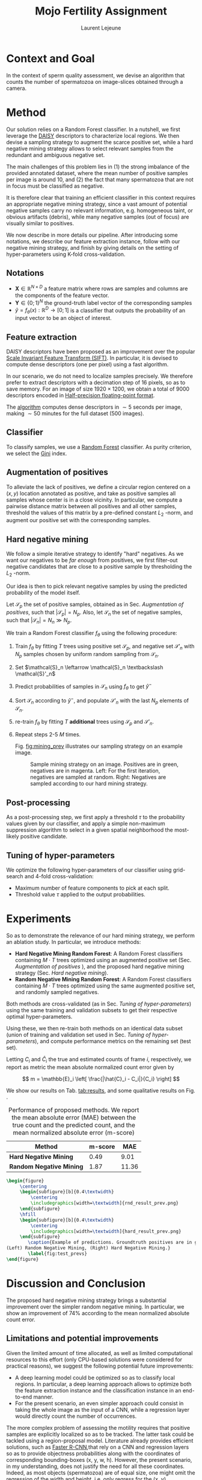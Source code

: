 #+TITLE:  Mojo Fertility Assignment
#+Author: Laurent Lejeune
#+OPTIONS: toc:nil
#+LATEX_HEADER: \usepackage{caption}
#+LATEX_HEADER: \usepackage{subcaption}


* Context and Goal

In the context of sperm quality assessment, we devise an algorithm that counts the number of spermatozoa
on image-slices obtained through a camera.


* Method

Our solution relies on a Random Forest classifier.
In a nutshell, we first leverage the [[https://www.epfl.ch/labs/cvlab/software/descriptors-and-keypoints/daisy/][DAISY]] descriptors to characterize local regions.
We then devise a sampling strategy to augment the scarce positive set, while a hard negative mining strategy allows to select relevant samples from the redundant and ambiguous
negative set.

The main challenges of this problem lies in (1) the strong imbalance of the provided annotated dataset, where the mean number of positive samples per image is around $10$, and (2) the fact that many spermatozoa that are not
in focus must be classified as negative.

It is therefore clear that training an efficient classifier in this context requires an appropriate
negative mining strategy, since a vast amount of potential negative samples carry no relevant information, e.g.
homogeneous taint, or obvious artifacts (debris), while many negative samples (out of focus) are visually similar to
positives.

We now describe in more details our pipeline.
After introducing some notations, we describe our feature extraction instance, follow with
our negative mining strategy, and finish by giving details on the setting of hyper-parameters using K-fold cross-validation.


** Notations

- $\bm{X} \in \mathbb{R}^{N \times D}$ a feature matrix where rows are samples and columns
    are the components of the feature vector.
- $\bm{Y} \in \{0;1\}^N$ the ground-truth label vector of the corresponding samples
- $\hat{y}= f_{\theta}(x): \mathbb{R}^{D} \rightarrow [0;1]$ is a classifier that outputs the probability of an input vector to be an object of interest.

** Feature extraction

DAISY descriptors have been proposed as an improvement over the popular [[https://en.wikipedia.org/wiki/Scale-invariant_feature_transform][Scale Invariant Feature Transform (SIFT)]].
In particular, it is devised to compute dense descriptors (one per pixel) using a fast algorithm.

In our scenario, we do not need to localize samples precisely.
We therefore prefer to extract descriptors with a decimation step of $16$ pixels, so as to save memory.
For an image of size $1920 \times 1200$, we obtain a total of $9000$ descriptors encoded in [[https://en.wikipedia.org/wiki/Half-precision_floating-point_format][Half-precision floating-point format]].

The [[https://github.com/scikit-image/scikit-image/blob/main/skimage/feature/_daisy.py#L9-L222][algorithm]] computes dense descriptors in $\sim 5$ seconds per image, making $\sim 50$ minutes for the full dataset (500 images).

** Classifier

To classify samples, we use a [[https://en.wikipedia.org/wiki/Random_forest][Random Forest]] classifier.
As purity criterion, we select the [[https://en.wikipedia.org/wiki/Gini_coefficient][Gini]] index.

** Augmentation of positives

To alleviate the lack of positives, we define a circular region centered on a $(x,y)$ location
annotated as positive, and
take as positive samples all samples whose center is in a close vicinity.
In particular, we compute a pairwise distance matrix between all positives and all other samples,
threshold the values of this matrix by a pre-defined constant $L_2$ -norm,
and augment our positive set with the corresponding samples.

** Hard negative mining

We follow a simple iterative strategy to identify "hard" negatives.
As we want our negatives to be /far enough/ from positives, we first filter-out negative candidates that are
close to a positive sample by thresholding the $L_2$ -norm.

Our idea is then to pick relevant negative samples by using the predicted probability of the model itself.

Let $\mathcal{S}_p$ the set of positive samples, obtained as in Sec. [[Augmentation of positives]], such that $|\mathcal{S}_p|=N_p$.
Also, let $\mathcal{S}_n$ the set of negative samples, such that $|\mathcal{S}_n|=N_n \gg N_p$.


We train a Random Forest classifier $f_\theta$ using the following procedure:

1. Train $f_\theta$ by fitting $T$ trees using positive set $\mathcal{S}_p$, and negative set $\mathcal{S}'_n$ with $N_p$
   samples chosen by uniform random sampling from $\mathcal{S}_n$.
2. Set $\mathcal{S}_n \leftarrow \mathcal{S}_n \textbackslash \mathcal{S}'_n$
3. Predict probabilities of samples in $\mathcal{S}_n$ using $f_\theta$ to get $\hat{y}^-$
4. Sort $\mathcal{S}_n$ according to $\hat{y}^-$, and populate
   $\mathcal{S}'_n$ with the last $N_p$ elements of $\mathcal{S}_n$.
5. re-train $f_\theta$ by fitting $T$ *additional* trees using $\mathcal{S}_p$ and $\mathcal{S}'_n$.
6. Repeat steps 2-5 $M$ times.

   Fig. [[fig:mining_prev]] illustrates our sampling strategy on an example image.

   #+NAME: fig:mining_prev
   #+CAPTION: Sample mining strategy on an image. Positives are in green, negatives are in magenta. Left: For the first iteration, negatives are sampled at random. Right: Negatives are sampled according to our hard mining strategy.
   [[./mining_prev.png]]

** Post-processing

As a post-processing step, we first apply a threshold $\tau$ to the probability values given
by our classifier,
and apply a simple non-maximum suppression algorithm to select
in a given spatial neighborhood
the most-likely positive candidate.

** Tuning of hyper-parameters

We optimize the following hyper-parameters of our classifier using grid-search and 4-fold cross-validation:

- Maximum number of feature components to pick at each split.
- Threshold value $\tau$ applied to the output probabilities.

* Experiments

So as to demonstrate the relevance of our hard mining strategy, we perform an ablation study.
In particular, we introduce methods:

- *Hard Negative Mining Random Forest*: A Random Forest classifiers containing $M \cdot T$ trees
  optimized using an augmented positive set (Sec. [[Augmentation of positives]] ), and the proposed hard negative mining strategy (Sec. [[Hard negative mining]]).
- *Random Negative Mining Random Forest*: A Random Forest classifiers containing $M \cdot T$ trees
  optimized using the same augmented positive set, and randomly sampled negatives.

Both methods are cross-validated (as in Sec. [[Tuning of hyper-parameters]]) using the same training and validation subsets to get their respective
optimal hyper-parameters.

Using these, we then re-train both methods on an identical data subset (union of training and validation set used in Sec. [[Tuning of hyper-parameters]]), and compute performance metrics on the remaining set (test set).

Letting $C_i$ and $\hat{C}_i$ the true and estimated counts of frame $i$, respectively, we report as metric the mean absolute normalized count error given by

\[
m = \mathbb{E}_i \left[ \frac{|\hat{C}_i - C_i|}{C_i} \right]
\]

We show our results on Tab. [[tab:results]], and some qualitative results on Fig. \ref{fig:test_prevs}.

#+NAME: tab:results
#+CAPTION: Performance of proposed methods. We report the mean absolute error (MAE) between the true count and the predicted count, and the mean normalized absolute error (m-score)
| Method                   | m-score |   MAE |
|--------------------------+---------+-------|
| *Hard Negative Mining*   |    0.49 |  9.01 |
| *Random Negative Mining* |    1.87 | 11.36 |


#+BEGIN_SRC latex
\begin{figure}
     \centering
     \begin{subfigure}[b]{0.4\textwidth}
         \centering
         \includegraphics[width=\textwidth]{rnd_result_prev.png}
     \end{subfigure}
     \hfill
     \begin{subfigure}[b]{0.4\textwidth}
         \centering
         \includegraphics[width=\textwidth]{hard_result_prev.png}
     \end{subfigure}
        \caption{Example of predictions. Groundtruth positives are in green, predicted positives are in magenta
(Left) Random Negative Mining, (Right) Hard Negative Mining.}
        \label{fig:test_prevs}
\end{figure}
#+END_SRC

* Discussion and Conclusion

The proposed hard negative mining strategy brings a substantial improvement over the simpler random negative mining.
In particular, we show an improvement of $74\%$ according to the mean normalized absolute count error.

** Limitations and potential improvements

Given the limited amount of time allocated, as well as limited computational resources to this effort (only CPU-based solutions were considered for practical reasons), we suggest the following potential future improvements:

- A deep learning model could be optimized so as to classify local regions. In particular, a deep learning approach allows
  to optimize both the feature extraction instance and the classification instance in an end-to-end manner.
- For the present scenario, an even simpler approach could consist in taking the whole image as the input of a CNN,
  while a regression layer would directly count the number of occurrences.

The more complex problem of assessing the motility requires that positive samples are explicitly localized so as to be tracked.
The latter task could be tackled using a region-proposal model.
Literature already provides efficient solutions, such as [[https://arxiv.org/abs/1506.01497][Faster R-CNN]],that rely on a CNN and regression layers so as to provide
objectness probabilities along with the coordinates of corresponding bounding-boxes (x, y, w, h).
However, the present scenario, in my understanding, does not justify the need for all these coordinates.
Indeed, as most objects (spermatozoa) are of equal size, one might omit the regression of the width and height,
i.e. only regress for the (x, y) coordinates.

** Discussion on dataset and annotation

The annotation task contains a strong subjective factor, in that there is no strong frontier between an
in-focus and out-of-focus spermatozoa.

This aspect could be addressed by giving the same dataset to several annotators, so as to
compute a consensus.

Another approach could consist in changing the annotation protocol so as to obtain a negative set that contains out-of-focus spermatozoa and other confusing
artifacts.

** Discussion on the detection and tracking pipeline

In order to assess motility, an accurate object detection instance is crucial, but not sufficient.

The latter instance must be coupled with a tracking module that would connect detections over time.
In particular, I believe that a multi-object tracking algorithm would be appropriate,
and recommend [[https://infoscience.epfl.ch/record/164041?ln=en][Multiple Object Tracking using K-Shortest Paths Optimization (Berclaz et al, 2011)]].
